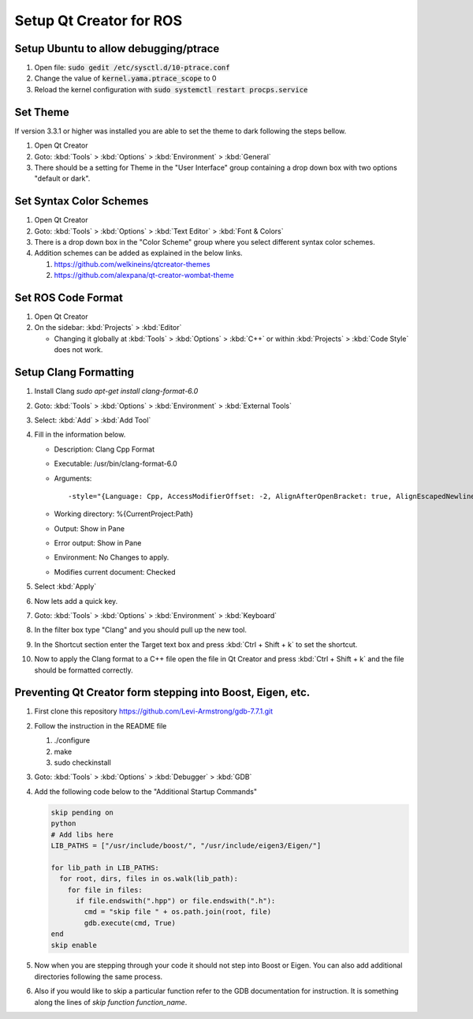 Setup Qt Creator for ROS
========================

Setup Ubuntu to allow debugging/ptrace
--------------------------------------

#. Open file: :code:`sudo gedit /etc/sysctl.d/10-ptrace.conf`
#. Change the value of :code:`kernel.yama.ptrace_scope` to 0
#. Reload the kernel configuration with :code:`sudo systemctl restart procps.service`

Set Theme
---------
If version 3.3.1 or higher was installed you are able to set the theme to dark following the steps bellow.

#. Open Qt Creator
#. Goto: :kbd:`Tools` > :kbd:`Options` > :kbd:`Environment` > :kbd:`General`
#. There should be a setting for Theme in the "User Interface" group containing a drop down box with two options "default or dark".

Set Syntax Color Schemes
----------------------------

#. Open Qt Creator
#. Goto: :kbd:`Tools` > :kbd:`Options` > :kbd:`Text Editor` > :kbd:`Font & Colors`
#. There is a drop down box in the "Color Scheme" group where you select different syntax color schemes.
#. Addition schemes can be added as explained in the below links.

   #. https://github.com/welkineins/qtcreator-themes
   #. https://github.com/alexpana/qt-creator-wombat-theme

Set ROS Code Format
-------------------

#. Open Qt Creator
#. On the sidebar: :kbd:`Projects` > :kbd:`Editor`

   * Changing it globally at :kbd:`Tools` > :kbd:`Options` > :kbd:`C++` or within :kbd:`Projects` > :kbd:`Code Style` does not work.

Setup Clang Formatting
----------------------

#. Install Clang `sudo apt-get install clang-format-6.0`
#. Goto: :kbd:`Tools` > :kbd:`Options` > :kbd:`Environment` > :kbd:`External Tools`
#. Select: :kbd:`Add` > :kbd:`Add Tool`
#. Fill in the information below.

   * Description: Clang Cpp Format
   * Executable: /usr/bin/clang-format-6.0
   * Arguments::

     -style="{Language: Cpp, AccessModifierOffset: -2, AlignAfterOpenBracket: true, AlignEscapedNewlinesLeft: false, AlignOperands:   true, AlignTrailingComments: true, AllowAllParametersOfDeclarationOnNextLine: true, AllowShortBlocksOnASingleLine: false, AllowShortCaseLabelsOnASingleLine: false, AllowShortIfStatementsOnASingleLine: false, AllowShortLoopsOnASingleLine: false, AllowShortFunctionsOnASingleLine: All, AlwaysBreakAfterDefinitionReturnType: false, AlwaysBreakTemplateDeclarations: false, AlwaysBreakBeforeMultilineStrings: false, BreakBeforeBinaryOperators: None, BreakBeforeTernaryOperators: true, BreakConstructorInitializersBeforeComma: false, BinPackParameters: true, BinPackArguments: true, ColumnLimit:     80, ConstructorInitializerAllOnOneLineOrOnePerLine: false, ConstructorInitializerIndentWidth: 4, DerivePointerAlignment: false, ExperimentalAutoDetectBinPacking: false, IndentCaseLabels: false, IndentWrappedFunctionNames: false, IndentFunctionDeclarationAfterType: false, MaxEmptyLinesToKeep: 1, KeepEmptyLinesAtTheStartOfBlocks: true, NamespaceIndentation: None, ObjCBlockIndentWidth: 2, ObjCSpaceAfterProperty: false, ObjCSpaceBeforeProtocolList: true, PenaltyBreakBeforeFirstCallParameter: 19, PenaltyBreakComment: 300, PenaltyBreakString: 1000, PenaltyBreakFirstLessLess: 120, PenaltyExcessCharacter: 1000000, PenaltyReturnTypeOnItsOwnLine: 60, PointerAlignment: Left , SpacesBeforeTrailingComments: 1, Cpp11BracedListStyle: true, Standard: Cpp11, IndentWidth: 2, TabWidth: 8, UseTab: Never, BreakBeforeBraces: Allman, SpacesInParentheses: false, SpacesInSquareBrackets: false, SpacesInAngles:  false, SpaceInEmptyParentheses: false, SpacesInCStyleCastParentheses: false, SpaceAfterCStyleCast: false, SpacesInContainerLiterals: true, SpaceBeforeAssignmentOperators: true, ContinuationIndentWidth: 4, CommentPragmas:  '^ IWYU pragma:', ForEachMacros:   [ foreach, Q_FOREACH, BOOST_FOREACH ], SpaceBeforeParens: ControlStatements, DisableFormat:   false}" -i %{CurrentDocument:FilePath}
   * Working directory: %{CurrentProject:Path}
   * Output: Show in Pane
   * Error output: Show in Pane
   * Environment: No Changes to apply.
   * Modifies current document: Checked

#. Select :kbd:`Apply`
#. Now lets add a quick key.
#. Goto: :kbd:`Tools` > :kbd:`Options` > :kbd:`Environment` > :kbd:`Keyboard`
#. In the filter box type "Clang" and you should pull up the new tool.
#. In the Shortcut section enter the Target text box and press :kbd:`Ctrl + Shift + k` to set the shortcut.
#. Now to apply the Clang format to a C++ file open the file in Qt Creator and press :kbd:`Ctrl + Shift + k` and the file should be formatted correctly.

Preventing Qt Creator form stepping into Boost, Eigen, etc.
-----------------------------------------------------------

#. First clone this repository https://github.com/Levi-Armstrong/gdb-7.7.1.git
#. Follow the instruction in the README file

   #. ./configure
   #. make
   #. sudo checkinstall

#. Goto: :kbd:`Tools` > :kbd:`Options` > :kbd:`Debugger` > :kbd:`GDB`
#. Add the following code below to the "Additional Startup Commands"

   .. code-block:: python

      skip pending on
      python
      # Add libs here
      LIB_PATHS = ["/usr/include/boost/", "/usr/include/eigen3/Eigen/"]

      for lib_path in LIB_PATHS:
        for root, dirs, files in os.walk(lib_path):
          for file in files:
            if file.endswith(".hpp") or file.endswith(".h"):
              cmd = "skip file " + os.path.join(root, file)
              gdb.execute(cmd, True)
      end
      skip enable

#. Now when you are stepping through your code it should not step into Boost or Eigen. You can also add additional directories following the same process.
#. Also if you would like to skip a particular function refer to the GDB documentation for instruction. It is something along the lines of `skip function function_name`.
